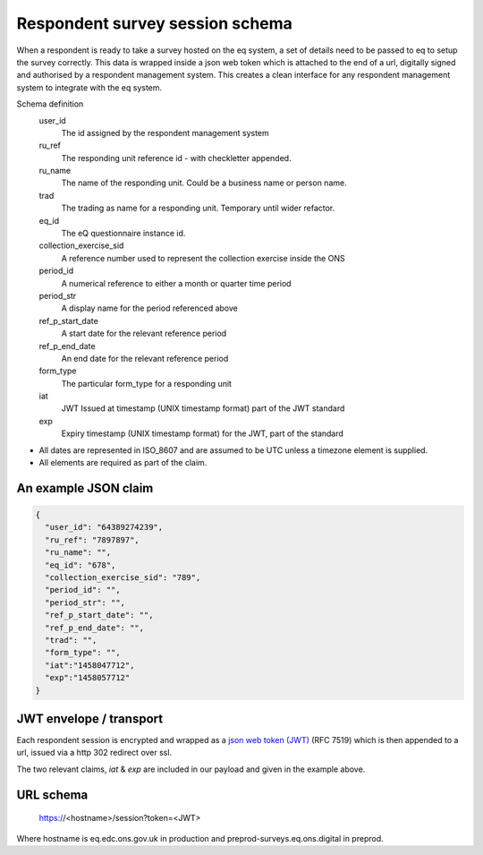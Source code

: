 Respondent survey session schema
--------------------------------

When a respondent is ready to take a survey hosted on the eq system, a set of details
need to be passed to eq to setup the survey correctly. This data is wrapped inside a json web
token which is attached to the end of a url, digitally signed and authorised by a respondent
management system. This creates a clean interface for any respondent management system
to integrate with the eq system.

Schema definition
  user_id
    The id assigned by the respondent management system
  ru_ref
    The responding unit reference id - with checkletter appended.
  ru_name
    The name of the responding unit. Could be a business name or person name.
  trad
    The trading as name for a responding unit. Temporary until wider refactor.
  eq_id
    The eQ questionnaire instance id.
  collection_exercise_sid
    A reference number used to represent the collection exercise inside the ONS
  period_id
    A numerical reference to either a month or quarter time period
  period_str
    A display name for the period referenced above
  ref_p_start_date
    A start date for the relevant reference period
  ref_p_end_date
    An end date for the relevant reference period
  form_type
    The particular form_type for a responding unit
  iat
    JWT Issued at timestamp (UNIX timestamp format) part of the JWT standard
  exp
    Expiry timestamp (UNIX timestamp format) for the JWT, part of the standard

* All dates are represented in ISO_8607 and are assumed to be UTC unless a timezone element is supplied.
* All elements are required as part of the claim.



An example JSON claim
=====================

.. code-block:: javascript

  {
    "user_id": "64389274239",
    "ru_ref": "7897897",
    "ru_name": "",
    "eq_id": "678",
    "collection_exercise_sid": "789",
    "period_id": "",
    "period_str": "",
    "ref_p_start_date": "",
    "ref_p_end_date": "",
    "trad": "",
    "form_type": "",
    "iat":"1458047712",
    "exp":"1458057712"
  }


JWT envelope / transport
========================

Each respondent session is encrypted and wrapped as a `json web token (JWT) <http://jwt.io/>`_ (RFC 7519) which
is then appended to a url, issued via a http 302 redirect over ssl.

The two relevant claims, `iat` & `exp` are included in our payload and given in the example above.

URL schema
==========

  https://<hostname>/session?token=<JWT>

Where hostname is eq.edc.ons.gov.uk in production and preprod-surveys.eq.ons.digital in preprod.
